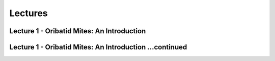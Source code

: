 Lectures
========

Lecture 1 - Oribatid Mites: An Introduction
^^^^^^^^^^^^^^^^^^^^^^^^^^^^^^^^^^^^^^^^^^^^
.. raw:: html

   <video width="560" height="315" controls>
       <source src="https://studip.uni-goettingen.de/plugins.php/mediacastplugin/media/check/76b4e0f6a4ebc18189a6712661d0adcf/31972438ac4c32ecddb13695540490af/127?v=L01.1-Oribatid_Mites-an_intr.mp4" type="video/mp4">
       Your browser does not support the video tag.
   </video>

Lecture 1 - Oribatid Mites: An Introduction ...continued
^^^^^^^^^^^^^^^^^^^^^^^^^^^^^^^^^^^^^^^^^^^^^^^^^^^^^^^^
.. raw:: html

   <video width="560" height="315" controls>
       <source src="https://studip.uni-goettingen.de/plugins.php/mediacastplugin/media/check/76b4e0f6a4ebc18189a6712661d0adcf/0c8e9b12398209939b6ec6b4e71b13e5/127?v=L01.2-Oribatid_Mites-an_intr.mp4" type="video/mp4">
       Your browser does not support the video tag.
   </video>
